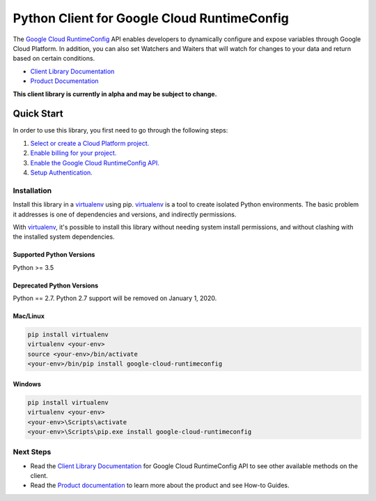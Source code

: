 Python Client for Google Cloud RuntimeConfig
============================================

|alpha| |pypi| |versions| |compat_check_pypi| |compat_check_github|

The `Google Cloud RuntimeConfig`_ API enables developers to dynamically
configure and expose variables through Google Cloud Platform. In addition, you
can also set Watchers and Waiters that will watch for changes to your data and
return based on certain conditions.

- `Client Library Documentation`_
- `Product Documentation`_

.. |alpha| image:: https://img.shields.io/badge/support-alpha-orange.svg
   :target: https://github.com/googleapis/google-cloud-python/blob/master/README.rst#alpha-support
.. |pypi| image:: https://img.shields.io/pypi/v/google-cloud-runtimeconfig.svg
   :target: https://pypi.org/project/google-cloud-runtimeconfig/
.. |versions| image:: https://img.shields.io/pypi/pyversions/google-cloud-runtimeconfig.svg
   :target: https://pypi.org/project/google-cloud-runtimeconfig/
.. |compat_check_pypi| image:: https://python-compatibility-tools.appspot.com/one_badge_image?package=google-cloud-runtimeconfig
   :target: https://python-compatibility-tools.appspot.com/one_badge_target?package=google-cloud-runtimeconfig
.. |compat_check_github| image:: https://python-compatibility-tools.appspot.com/one_badge_image?package=git%2Bgit%3A//github.com/googleapis/google-cloud-python.git%23subdirectory%3Druntimeconfig
   :target: https://python-compatibility-tools.appspot.com/one_badge_target?package=git%2Bgit%3A//github.com/googleapis/google-cloud-python.git%23subdirectory%3Druntimeconfig
.. _Google Cloud RuntimeConfig: https://cloud.google.com/deployment-manager/runtime-configurator/
.. _Client Library Documentation: https://googleapis.dev/python/runtimeconfig/latest
.. _Product Documentation: https://cloud.google.com/deployment-manager/runtime-configurator/reference/rest/

**This client library is currently in alpha and may be subject to change.**

Quick Start
-----------

In order to use this library, you first need to go through the following steps:

1. `Select or create a Cloud Platform project.`_
2. `Enable billing for your project.`_
3. `Enable the Google Cloud RuntimeConfig API.`_
4. `Setup Authentication.`_

.. _Select or create a Cloud Platform project.: https://console.cloud.google.com/project
.. _Enable billing for your project.: https://cloud.google.com/billing/docs/how-to/modify-project#enable_billing_for_a_project
.. _Enable the Google Cloud RuntimeConfig API.:  https://cloud.google.com/runtimeconfig
.. _Setup Authentication.: https://googleapis.dev/python/google-api-core/latest/auth.html

Installation
~~~~~~~~~~~~

Install this library in a `virtualenv`_ using pip. `virtualenv`_ is a tool to
create isolated Python environments. The basic problem it addresses is one of
dependencies and versions, and indirectly permissions.

With `virtualenv`_, it's possible to install this library without needing system
install permissions, and without clashing with the installed system
dependencies.

.. _`virtualenv`: https://virtualenv.pypa.io/en/latest/


Supported Python Versions
^^^^^^^^^^^^^^^^^^^^^^^^^
Python >= 3.5

Deprecated Python Versions
^^^^^^^^^^^^^^^^^^^^^^^^^^
Python == 2.7. Python 2.7 support will be removed on January 1, 2020.


Mac/Linux
^^^^^^^^^

.. code-block:: console

    pip install virtualenv
    virtualenv <your-env>
    source <your-env>/bin/activate
    <your-env>/bin/pip install google-cloud-runtimeconfig


Windows
^^^^^^^

.. code-block:: console

    pip install virtualenv
    virtualenv <your-env>
    <your-env>\Scripts\activate
    <your-env>\Scripts\pip.exe install google-cloud-runtimeconfig

Next Steps
~~~~~~~~~~

-  Read the `Client Library Documentation`_ for Google Cloud RuntimeConfig
   API to see other available methods on the client.
-  Read the `Product documentation`_ to learn
   more about the product and see How-to Guides.


